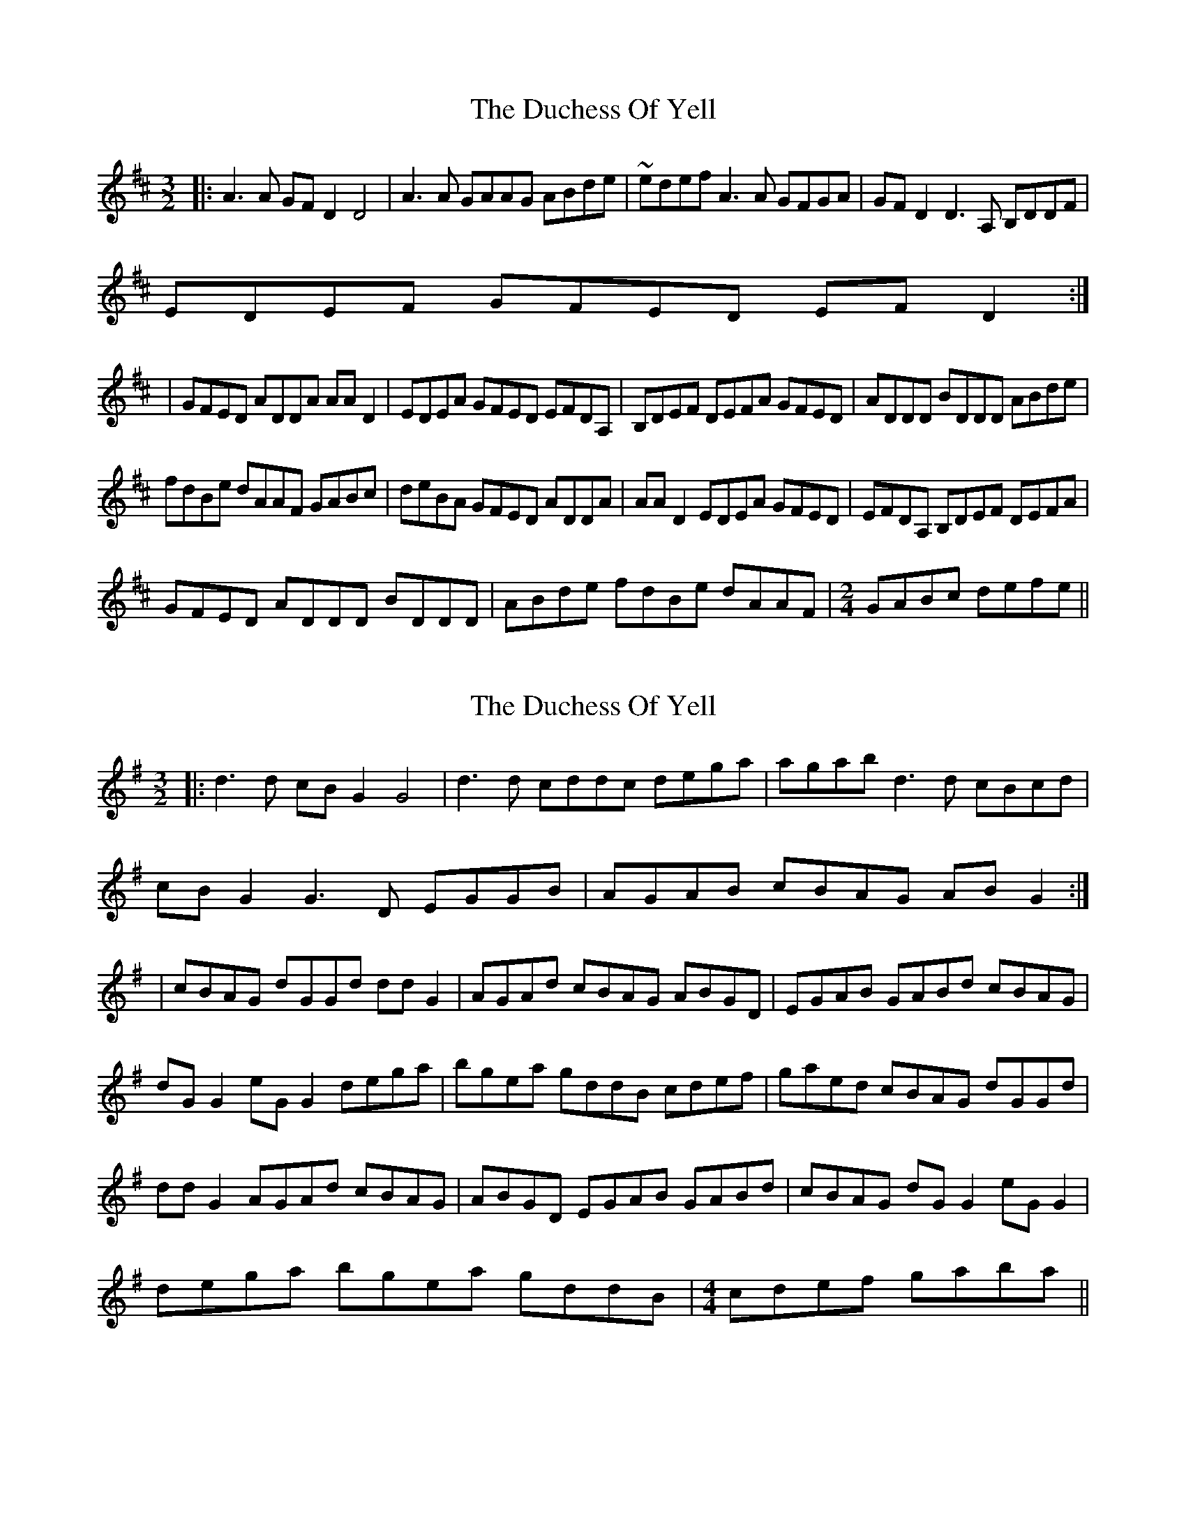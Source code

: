 X: 1
T: Duchess Of Yell, The
Z: bdh
S: https://thesession.org/tunes/15690#setting29456
R: three-two
M: 3/2
L: 1/8
K: Dmaj
|: A3A GFD2 D4 | A3A GAAG ABde | ~edef A3A GFGA | GFD2 D3A, B,DDF |
EDEF GFED EFD2 :|
| GFED ADDA AAD2 | EDEA GFED EFDA, | B,DEF DEFA GFED | ADDD BDDD ABde |
fdBe dAAF GABc | deBA GFED ADDA  | AAD2 EDEA GFED  | EFDA, B,DEF DEFA |
GFED ADDD BDDD  | ABde fdBe dAAF |\
M: 2/4
GABc defe ||
X: 2
T: Duchess Of Yell, The
Z: JACKB
S: https://thesession.org/tunes/15690#setting29459
R: three-two
M: 3/2
L: 1/8
K: Gmaj
|: d3d cBG2 G4 | d3d cddc dega | agab d3d cBcd |
cBG2 G3D EGGB |AGAB cBAG ABG2 :|
| cBAG dGGd ddG2 | AGAd cBAG ABGD | EGAB GABd cBAG |
dG G2 eG G2 dega |bgea gddB cdef | gaed cBAG dGGd |
ddG2 AGAd cBAG | ABGD EGAB GABd |cBAG dG G2 eG G2 |
dega bgea gddB |\
M: 4/4
cdef gaba ||
X: 3
T: Duchess Of Yell, The
Z: JACKB
S: https://thesession.org/tunes/15690#setting29460
R: three-two
M: 3/2
L: 1/8
K: Dmaj
|: A3A GFD2 D4 | A3A GAAG ABde | edef A3A GFGA |
GFD2 D3A BDDF |EDEF GFED EFD2 :|
| GFED ADDA AAD2 | EDEA GFED EFDA | BDEF DEFA GFED |
AD D2 BD D2 ABde |fdBe dAAF GABc | deBA GFED ADDA |
AAD2 EDEA GFED | EFDA BDEF DEFA |GFED AD D2 BD D2 |
ABde fdBe dAAF |\
M: 4/4
GABc defe ||
